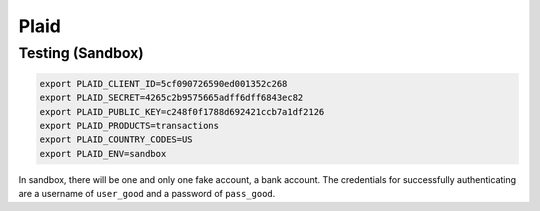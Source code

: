 .. _plaid:

Plaid
=====

Testing (Sandbox)
-----------------

.. code-block:: bash

    export PLAID_CLIENT_ID=5cf090726590ed001352c268
    export PLAID_SECRET=4265c2b9575665adff6dff6843ec82
    export PLAID_PUBLIC_KEY=c248f0f1788d692421ccb7a1df2126
    export PLAID_PRODUCTS=transactions
    export PLAID_COUNTRY_CODES=US
    export PLAID_ENV=sandbox

In sandbox, there will be one and only one fake account, a bank account. The credentials for successfully authenticating are a username of ``user_good`` and a password of ``pass_good``.
